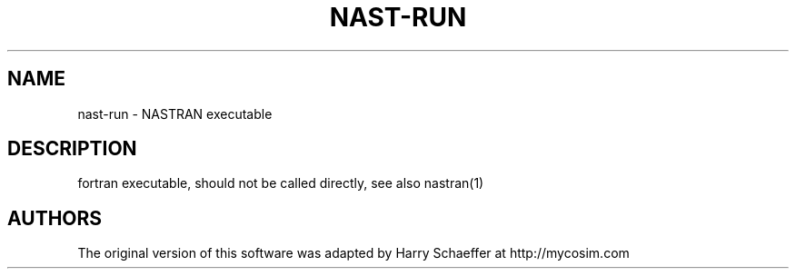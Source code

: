 .TH NAST-RUN 1
.SH NAME
nast-run \- NASTRAN executable
.SH DESCRIPTION
fortran executable, should not be called directly, see also nastran(1)
.SH AUTHORS
The original version of this software was adapted by Harry Schaeffer at http://mycosim.com
